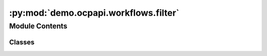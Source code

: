 :py:mod:`demo.ocpapi.workflows.filter`
======================================

.. py:module:: demo.ocpapi.workflows.filter


Module Contents
---------------

Classes
~~~~~~~

.. autoapisummary::

   demo.ocpapi.workflows.filter.keep_all_slabs
   demo.ocpapi.workflows.filter.keep_slabs_with_miller_indices
   demo.ocpapi.workflows.filter.prompt_for_slabs_to_keep




.. py:class:: keep_all_slabs


   Adslab filter than returns all slabs.

   .. py:method:: __call__(adslabs: List[fairchem.demo.ocpapi.client.AdsorbateSlabConfigs]) -> List[fairchem.demo.ocpapi.client.AdsorbateSlabConfigs]
      :async:



.. py:class:: keep_slabs_with_miller_indices(miller_indices: Iterable[Tuple[int, int, int]])


   Adslab filter that keeps any slabs with the configured miller indices.
   Slabs with other miller indices will be ignored.

   .. py:method:: __call__(adslabs: List[fairchem.demo.ocpapi.client.AdsorbateSlabConfigs]) -> List[fairchem.demo.ocpapi.client.AdsorbateSlabConfigs]
      :async:



.. py:class:: prompt_for_slabs_to_keep


   Adslab filter than presents the user with an interactive prompt to choose
   which of the input slabs to keep.

   .. py:method:: _sort_key(adslab: fairchem.demo.ocpapi.client.AdsorbateSlabConfigs) -> Tuple[Tuple[int, int, int], float, str]
      :staticmethod:

      Generates a sort key from the input adslab. Returns the miller indices,
      shift, and top/bottom label so that they will be sorted by those values
      in that order.


   .. py:method:: __call__(adslabs: List[fairchem.demo.ocpapi.client.AdsorbateSlabConfigs]) -> List[fairchem.demo.ocpapi.client.AdsorbateSlabConfigs]
      :async:



